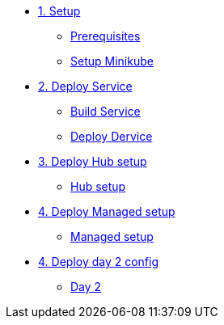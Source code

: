 * xref:01-setup.adoc[1. Setup]
** xref:01-setup.adoc#prerequisite[Prerequisites]
** xref:01-setup.adoc#minikube[Setup Minikube]

* xref:02-deploy.adoc[2. Deploy Service]
** xref:02-deploy.adoc#package[Build Service]
** xref:02-deploy.adoc#deploy[Deploy Dervice]

* xref:03-hub-setup.adoc[3. Deploy Hub setup]
** xref:03-hub-setup.adoc#hub[Hub setup]

* xref:04-sno-setup.adoc[4. Deploy Managed setup]
** xref:04-sno-setup.adoc#managed[Managed setup]

* xref:05-day2-config.adoc[4. Deploy day 2 config]
** xref:05-day2-config.adoc#managed[Day 2]